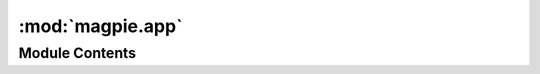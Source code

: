 :mod:`magpie.app`
=================

.. py:module:: magpie.app

.. autoapi-nested-parse::

   Magpie is a service for AuthN and AuthZ based on Ziggurat-Foundations.



Module Contents
---------------

.. data:: LOGGER
   

   

.. function:: main(global_config=None, **settings)
   This function returns a Pyramid WSGI application.


